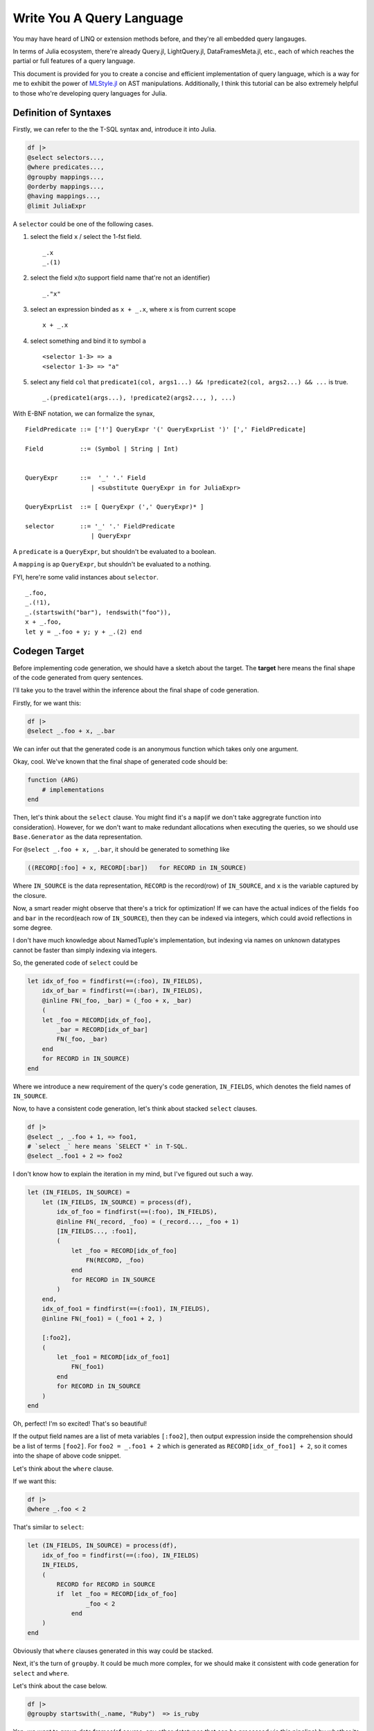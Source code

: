 Write You A Query Language
==========================

You may have heard of LINQ or extension methods before, and they're all
embedded query langauges.

In terms of Julia ecosystem, there're already Query.jl, LightQuery.jl,
DataFramesMeta.jl, etc., each of which reaches the partial or full
features of a query language.

This document is provided for you to create a concise and efficient
implementation of query language, which is a way for me to exhibit the
power of `MLStyle.jl <https://github.com/thautwarm/MLStyle.jl>`_ on AST manipulations. Additionally, I think this
tutorial can be also extremely helpful to those who're developing query
languages for Julia.

Definition of Syntaxes
----------------------

Firstly, we can refer to the the T-SQL syntax and, introduce it into
Julia.

.. code-block :: julia


    df |>
    @select selectors...,
    @where predicates...,
    @groupby mappings...,
    @orderby mappings...,
    @having mappings...,
    @limit JuliaExpr

A ``selector`` could be one of the following cases.

1. select the field ``x`` / select the 1-fst field.

   ::

       _.x
       _.(1)

2. select the field ``x``\ (to support field name that're not an
   identifier)

   ::

       _."x"

3. select an expression binded as ``x + _.x``, where ``x`` is from
   current scope

   ::

       x + _.x

4. select something and bind it to symbol ``a``

   ::

       <selector 1-3> => a
       <selector 1-3> => "a"

5. select any field ``col`` that
   ``predicate1(col, args1...) && !predicate2(col, args2...) && ...`` is
   true.

   ::

       _.(predicate1(args...), !predicate2(args2..., ), ...)

With E-BNF notation, we can formalize the synax,

::

    FieldPredicate ::= ['!'] QueryExpr '(' QueryExprList ')' [',' FieldPredicate]

    Field          ::= (Symbol | String | Int)


    QueryExpr      ::=  '_' '.' Field
                      | <substitute QueryExpr in for JuliaExpr>

    QueryExprList  ::= [ QueryExpr (',' QueryExpr)* ]

    selector       ::= '_' '.' FieldPredicate
                      | QueryExpr

A ``predicate`` is a ``QueryExpr``, but shouldn't be evaluated to a
boolean.

A ``mapping`` is ap ``QueryExpr``, but shouldn't be evaluated to a
nothing.

FYI, here're some valid instances about ``selector``.

::

    _.foo,
    _.(!1),
    _.(startswith("bar"), !endswith("foo")),
    x + _.foo,
    let y = _.foo + y; y + _.(2) end

Codegen Target
--------------

Before implementing code generation, we should have a sketch about the
target. The **target** here means the final shape of the code generated
from query sentences.

I'll take you to the travel within the inference about the final shape of
code generation.

Firstly, for we want this:

.. code-block :: julia

    df |>
    @select _.foo + x, _.bar

We can infer out that the generated code is an anonymous function which
takes only one argument.

Okay, cool. We've known that the final shape of generated code should
be:

.. code-block :: julia

    function (ARG)
        # implementations
    end

Then, let's think about the ``select`` clause. You might find it's a
``map``\ (if we don't take aggregrate function into consideration).
However, for we don't want to make redundant allocations when executing
the queries, so we should use ``Base.Generator`` as the data
representation.

For ``@select _.foo + x, _.bar``, it should be generated to something
like

.. code-block :: julia

    ((RECORD[:foo] + x, RECORD[:bar])   for RECORD in IN_SOURCE)

Where ``IN_SOURCE`` is the data representation, ``RECORD`` is the
record(row) of ``IN_SOURCE``, and ``x`` is the variable captured by the
closure.

Now, a smart reader might observe that there's a trick for optimization!
If we can have the actual indices of the fields ``foo`` and ``bar`` in
the record(each row of ``IN_SOURCE``), then they can be indexed via
integers, which could avoid reflections in some degree.

I don't have much knowledge about NamedTuple's implementation, but
indexing via names on unknown datatypes cannot be faster than simply
indexing via integers.

So, the generated code of ``select`` could be

.. code-block :: julia


    let idx_of_foo = findfirst(==(:foo), IN_FIELDS),
        idx_of_bar = findfirst(==(:bar), IN_FIELDS),
        @inline FN(_foo, _bar) = (_foo + x, _bar)
        (
        let _foo = RECORD[idx_of_foo],
            _bar = RECORD[idx_of_bar]
            FN(_foo, _bar)
        end
        for RECORD in IN_SOURCE)
    end

Where we introduce a new requirement of the query's code generation,
``IN_FIELDS``, which denotes the field names of ``IN_SOURCE``.

Now, to have a consistent code generation, let's think about stacked
``select`` clauses.

.. code-block :: julia

    df |>
    @select _, _.foo + 1, => foo1,
    # `select _` here means `SELECT *` in T-SQL.
    @select _.foo1 + 2 => foo2

I don't know how to explain the iteration in my mind, but I've figured
out such a way.

.. code-block :: julia

    let (IN_FIELDS, IN_SOURCE) =
        let (IN_FIELDS, IN_SOURCE) = process(df),
            idx_of_foo = findfirst(==(:foo), IN_FIELDS),
            @inline FN(_record, _foo) = (_record..., _foo + 1)
            [IN_FIELDS..., :foo1],
            (
                let _foo = RECORD[idx_of_foo]
                    FN(RECORD, _foo)
                end
                for RECORD in IN_SOURCE
            )
        end,
        idx_of_foo1 = findfirst(==(:foo1), IN_FIELDS),
        @inline FN(_foo1) = (_foo1 + 2, )

        [:foo2],
        (
            let _foo1 = RECORD[idx_of_foo1]
                FN(_foo1)
            end
            for RECORD in IN_SOURCE
        )
    end

Oh, perfect! I'm so excited! That's so beautiful!

If the output field names are a list of meta variables ``[:foo2]``, then
output expression inside the comprehension should be a list of terms
``[foo2]``. For ``foo2 = _.foo1 + 2`` which is generated as
``RECORD[idx_of_foo1] + 2``, so it comes into the shape of above code
snippet.

Let's think about the ``where`` clause.

If we want this:

.. code-block :: julia

    df |>
    @where _.foo < 2

That's similar to ``select``:

.. code-block :: julia

    let (IN_FIELDS, IN_SOURCE) = process(df),
        idx_of_foo = findfirst(==(:foo), IN_FIELDS)
        IN_FIELDS,
        (
            RECORD for RECORD in SOURCE
            if  let _foo = RECORD[idx_of_foo]
                    _foo < 2
                end
        )
    end

Obviously that ``where`` clauses generated in this way could be stacked.

Next, it's the turn of ``groupby``. It could be much more complex, for
we should make it consistent with code generation for ``select`` and
``where``.

Let's think about the case below.

.. code-block :: julia

    df |>
    @groupby startswith(_.name, "Ruby")  => is_ruby

Yep, we want to group data frames(of course, any other datatypes that
can be processed via this pipeline) by whether its field ``name`` starts
with a string "Ruby" like, "Ruby Rose".

Ha, I'd like to use a dictionary here to store the groups.

.. code-block :: julia

    let IN_FIELDS, IN_SOURCE = process(df),
        idx_of_name = findfirst(==(:name), IN_FIELDS),
        @inline FN(_name) = (startswith(_.name, "Ruby"), )

        GROUPS = Dict() # the type issues will be discussed later.
        for RECORD in IN_SOURCE
            _name = RECORD[idx_of_name]
            GROUP_KEY = (is_ruby, ) = FN(_name)
            AGGREGATES = get!(GROUPS, GROUP_KEY) do
                Tuple([] for _ in IN_FIELDS)
            end
            push!.(AGGREGATES, RECORD)
        end
        # then output fields and source here
    end

I think it perfect, so let's go ahead. The reason why we make an inline
function would be given later, I'd disclosed that it's for type
inference.

So, what should the output field names and the source be?

An implementation is,

.. code-block :: julia

    IN_FIELDS, values(GROUPS)

But if so, we will lose the information of group keys, which is not that
good.

So, if we want to persist the group keys, we can do this:

.. code-block :: julia

    [[:is_ruby]; IN_FIELDS], ((k..., v...) for (k, v) in GROUPS)

I think the latter could be sufficiently powerful, although it might not
be that efficient. You can have different implementations of ``groupby``
if you have more specific use cases, just use the extensible system
which will be introduced later.

So, the code generation of ``groupby`` could be:

.. code-block :: julia

    let IN_FIELDS, IN_SOURCE = process(df),
        idx_of_name = findfirst(==(:name), IN_FIELDS),
        @inline FN(_name) = (startswith(_.name, "Ruby"), )

        GROUPS = Dict() # the type issues will be discussed later.
        for RECORD in IN_SOURCE
            _name = RECORD[idx_of_name]
            GROUP_KEY = (is_ruby, ) = FN(_name)
            AGGREGATES = get!(GROUPS, GROUP_KEY) do
                Tuple([] for _ in IN_FIELDS)
            end
            push!.(AGGREGATES, RECORD)
        end
        [[:is_ruby]; IN_FIELDS], ((k..., v...) for (k, v) in GROUPS)
    end

However, subsequently, we comes to the ``having`` clause, in fact, I'd
regard it as a sub-clause of ``groupby``, which means it cannot take
place indenpendently, but co-appear with a ``groupby`` clause.

Given such a case:

.. code-block :: julia

    df |>
    @groupby startswith(_.name, "Ruby")  => is_ruby
    @having is_ruby || count(_.is_rose) > 5

The generated code should be:

.. code-block :: julia

    let IN_FIELDS, IN_SOURCE = process(df),
        idx_of_name = findfirst(==(:name), IN_FIELDS),
        idx_of_is_rose = findfirst(==(:is_rose), IN_FIELDS)
        @inline FN(_name) = (startswith(_name, "Ruby"), )

        GROUPS = Dict() # the type issues will be discussed later.
        for RECORD in IN_SOURCE
            _name = RECORD[idx_of_name]
            _is_rose = RECORD[idx_of_rose]
            GROUP_KEY = (is_ruby, ) = GROUP_FN(RECORD)
            if !(is_ruby || count(is_rose) > 5)
                continue
            end
            AGGREGATES = get!(GROUPS, GROUP_KEY) do
                Tuple([] for _ in IN_FIELDS)
            end
            push!.(AGGREGATES, RECORD)
        end
        [[:is_ruby]; IN_FIELDS], ((k..., v...) for (k, v) in GROUPS)
    end

The conditional code generation of ``groupby`` could be achieved very
concisely via AST patterns of MLStyle, we'll refer to this later.

After introducing the generation for above 4 clauses, ``orderby`` and
``limit`` then become quite trivial, and I don't want to repeat myself
if not necessary.

Now we know that mulitiple clauses could be generated to produce a
``Tuple`` result, first of which is the field names, the second is the
lazy computation of the query. We can resume this tuple to the
corresponding types, for instance,

.. code-block :: julia

    function (ARG :: DataFrame)
        (IN_FIELDS, SOURCE) = let IN_FIELDS, SOURCE = ...
            ...
        end

        res = Tuple([] for _ in IN_FIELDS)
        for each in SOURCE
            push!.(res, each)
        end
        DataFrame(collect(res), IN_FIELDS)
    end

Refinement of Codegen: Typed Columns
------------------------------------

Last section introduce a framework of code generation for implementing
query langauges, but in Julia, there's still a fatal problem.

Look at the value to be return(when input is a ``DataFrame``):

.. code-block :: julia

    res = Tuple([] for _ in IN_FIELDS)
    for each in SOURCE
        push!.(res, each)
    end
    DataFrame(collect(res), collect(IN_FIELDS))

I can promise you that, each column of your data frames is a
``Vector{Any}``, yes, not its actual type. You may prefer to calculate
the type of a column using the common super type of all elements, but
there're 2 problems if you try this:

-  If the column is empty, emmmm...
-  Calculating the super type of all elements causes unaffordable cost!

So, I'll introduce a new requirement ``IN_TYPES`` of the query's code
generation.

Let's have a look at code generation for ``select`` after introducing
the ``IN_TYPES``.

Given that

.. code-block :: julia

    @select _, _.foo + 1
    # `@select _` is regarded as `SELECT *` in T-SQL.

.. code-block :: julia

    return_type(f, ts) =
        let ts = Base.return_types(f, ts)
            length(ts) === 1 ?
                ts[1]        :
                Union{ts...}
        end
    type_unpack(n, ::Type{Tuple{}}) = throw("error")
    type_unpack(n, ::Type{Tuple{T1}}) where T1 = [T1]
    type_unpack(n, ::Type{Tuple{T1, T2}}) where {T1, T2} = [T1, T2]
    # type_unpack(::Type{Tuple{T1, T2, ...}}) where {T1, T2, ...} = [T1, T2, ...]
    type_unpack(n, ::Type{Any}) = fill(Any, n)

    let (IN_FIELDS, IN_TYPES, SOURCE) = process(df),
        idx_of_foo = findfirst(==(:foo),  IN_FIELDS),
        (@inline FN(_record, _foo) = (_record..., _foo)),
        FN_OUT_FIELDS = [IN_FIELDS..., :foo1],
        FN_OUT_TYPES = type_unpack(length(FN_OUT_FIELDS), return_type(Tuple{IN_TYPES...}, IN_TYPES[idx_of_foo]))

        FN_OUT_FILEDS,
        FN_OUT_TYPES,
        (let _foo = RECORD[idx_of_foo]; FN(RECORD, _foo) end for RECORD in SOURCE)
    end

For ``groupby``, it could be a bit more complex, but it does nothing new
towards what ``select`` does. You can check the repo for codes.

Implementation
--------------

Firstly, we should define the constants and help functions, you can jump
over here, and when you have problems with your following reading, you
can go back and refer to what you want.

Then we should extract all clauses from a piece of given julia codes.

Given following codes,

.. code-block :: julia

    @select args1,
    @where args2,
    @select args3

, we transform them into

.. code-block :: julia

    [(generate_select, args), (generate_where, args2), (generate_select, args3)]

FYI, some constants and interfaces are defined at
`MQuery.ConstantNames.jl <https://github.com/thautwarm/MLStyle-Playground/blob/master/MQuery/MQuery.ConstantNames.jl>`__
and
`MQuery.Interfaces.jl <https://github.com/thautwarm/MLStyle-Playground/blob/master/MQuery/MQuery.Interfaces.jl>`__,
you might want to refer to them if any unknown symbol prevent you from
understanding this sketch.

.. code-block :: julia

    function generate_select
    end
    function generate_where
    end
    function generate_groupby
    end
    function generate_orderby
    end
    function generate_having
    end
    function generate_limit
    end

    const registered_ops = Dict{Symbol, Any}(
        Symbol("@select") => generate_select,
        Symbol("@where") => generate_where,
        Symbol("@groupby") => generate_groupby,
        Symbol("@having") => generate_having,
        Symbol("@limit") => generate_limit,
        Symbol("@orderby") => generate_orderby
    )

    function get_op(op_name)
        registered_ops[op_name]
    end

    ismacro(x :: Expr) = Meta.isexpr(x, :macrocall)
    ismacro(_) = false

    function flatten_macros(node :: Expr)
        @match node begin
        Expr(:macrocall, op :: Symbol, ::LineNumberNode, arg) ||
        Expr(:macrocall, op :: Symbol, arg) =>

        @match arg begin
        Expr(:tuple, args...) || a && Do(args = [a]) =>

        @match args begin
        [args..., tl && if ismacro(tl) end] => [(op |> get_op, args), flatten_macros(tl)...]
        _ => [(op |> get_op, args)]
        end
        end
        end
    end

    function query_routine(assigns            :: OrderedDict{Symbol, Any},
                           fn_in_fields       :: Vector{Field},
                           fn_returns         :: Any,
                           result; infer_type = true)
        @assert haskey(assigns, FN_OUT_FIELDS)

        fn_arguments = map(x -> x.var, fn_in_fields)
        fn_arg_types = Expr(:vect, map(x -> x.typ, fn_in_fields)...)

        function (inner_expr)
            let_seq = [
                Expr(:(=), Expr(:tuple, IN_FIELDS, IN_TYPES, IN_SOURCE), inner_expr),
                (:($name = $value) for (name, value) in assigns)...,
                :(@inline $FN($(fn_arguments...)) =  $fn_returns),
            ]
            if infer_type
                let type_infer = :($FN_RETURN_TYPES = $type_unpack($length($FN_OUT_FIELDS, ), $return_type($FN, $fn_arg_types)))
                    push!(let_seq, type_infer)
                end
            end
            Expr(:let,
                Expr(
                    :block,
                    let_seq...
                ),
                result
            )
        end
    end

Then, we should generate the final code from such a sequence given as
the return of ``flatten_macros``.

Note that ``get_records``, ``get_fields`` and ``build_result`` should be
implemented by your own to support the datatypes you want to query on.

.. code-block :: julia

    function codegen(node)
        ops = flatten_macros(node)
        let rec(vec) =
            @match vec begin
                [] => []
                [(&generate_groupby, args1), (&generate_having, args2), tl...] =>
                    [generate_groupby(args1, args2), rec(tl)...]
                [(hd, args), tl...] =>
                    [hd(args), rec(tl)...]
            end
            init = quote
                let iter = $get_records($ARG),
                    fields = $get_fields($ARG),
                    types =$type_unpack($length(fields), $eltype(iter))
                    (fields, types, iter)
                end
            end
            fn_body = foldl(rec(ops), init = init) do last, mk
                mk(last)
            end
            quote
                @inline function ($ARG :: $TYPE_ROOT, ) where {$TYPE_ROOT}
                    let ($IN_FIELDS, $IN_TYPES, $IN_SOURCE) = $fn_body
                        $build_result(
                            $TYPE_ROOT,
                            $IN_FIELDS,
                            $IN_TYPES,
                            $IN_SOURCE
                        )
                    end
                end
            end
        end
    end

Then, we need a visitor to transform the patterns shaped as ``_.foo``
inside an expression to ``RECORD[idx_of_foo]``.

.. code-block :: julia

    struct Field
        name      :: Any    # an expr to represent the field name from IN_FIELDS.
        make      :: Any    # an expression to assign the value into `var` like, `RECORD[idx_of_foo]`.
        var       :: Symbol # a generated symbol via mangling
        typ       :: Any    # an expression to get the type of the field like, `IN_TYPES[idx_of_foo]`.
    end

    # visitor to process the pattern `_.x, _,"x", _.(1)` inside an expression
    function mk_visit(fields :: Dict{Any, Field}, assigns :: OrderedDict{Symbol, Any})
        visit = expr ->
        @match expr begin
            Expr(:. , :_, q :: QuoteNode) && Do(a = q.value) ||
            Expr(:., :_, Expr(:tuple, a)) =>
                @match a begin
                    a :: Int =>
                        let field = get!(fields, a) do
                                var_sym = gen_sym(a)
                                Field(
                                    a,
                                    Expr(:ref, RECORD, a),
                                    var_sym,
                                    Expr(:ref, IN_TYPES, a)
                                )
                            end
                            field.var
                        end

                    ::String && Do(b = Symbol(a)) ||
                    b::Symbol =>
                        let field = get!(fields, b) do
                                idx_sym = gen_sym()
                                var_sym = gen_sym(b)
                                assigns[idx_sym] = Expr(:call, findfirst, x -> x === b, IN_FIELDS)
                                Field(
                                    b,
                                    Expr(:ref, RECORD, idx_sym),
                                    var_sym,
                                    Expr(:ref, IN_TYPES, idx_sym)
                                )
                            end
                            field.var
                        end
                end
            Expr(head, args...) => Expr(head, map(visit, args)...)
            a => a
        end
    end

You might not be able to understand what the meanings of ``fields`` and
``assigns`` are, and I'm to explain it for you.

-  ``fields : Dict{Any, Field}``

   Think about you want such a query ``@select _.foo * 2, _.foo + 2``,
   you can see that field ``foo`` is referred twice, but you shouldn't
   make 2 symbols to represent the index of ``foo`` field. So I
   introduce a dictionary ``fields`` here to avoid re-calculation.

-  ``assigns : OrderedDict{Any, Expr}``

   When you want to bind the index of ``foo`` to a given symbol
   ``idx_of_foo``, you should set an expressison
   ``$findfirst(==(:foo), $IN_FIELDS)`` to ``assigns`` on key
   ``idx_of_foo``. The reason why we don't use a ``Vector{Expr}`` to
   represent ``assigns`` is, we can avoid re-assignments in some
   cases(you can find an instance in ``generate_groupby``).

   Finally, ``assigns`` would be generated to the binding section of a
   ``let`` sentence.

Now, following previous discussions, we can firstly implement the
easiest one, codegen method for ``where`` clause.

.. code-block :: julia


    function generate_where(args :: AbstractArray)
        field_getted = Dict{Symbol, Symbol}()
        assign       :: Vector{Any} = []
        visit = mk_visit(field_getted, assign)

        pred = foldl(args, init=true) do last, arg
            boolean = visit(arg)
            if last === true
                boolean
            else
                Expr(:&&, last, boolean)
            end
        end

        # where expression generation
        query_routine(
            assign,
            Expr(:tuple,
                 IN_FIELDS,
                 TYPE,
                 :($RECORD for $RECORD in $SOURCE if $pred)
            )
        )
    end

Then ``select``:

.. code-block :: julia

    function generate_select(args :: AbstractArray)
        map_in_fields = Dict{Any, Field}()
        assigns = OrderedDict{Symbol, Any}()
        fn_return_elts   :: Vector{Any} = []
        fn_return_fields :: Vector{Any} = []
        visit = mk_visit(map_in_fields, assigns)
        # process selectors
        predicate_process(arg) =
            @match arg begin
            :(!$pred($ (args...) )) && Do(ab=true)  ||
            :($pred($ (args...) ))  && Do(ab=false) ||
            :(!$pred) && Do(ab=true, args=[])       ||
            :($pred)  && Do(ab=false, args=[])      =>
                let idx_sym = gen_sym()
                    assigns[idx_sym] =
                        Expr(
                            :call,
                            findall,
                            ab ?
                                :(@inline function ($ARG,) !$pred($string($ARG,), $(args...)) end) :
                                :(@inline function ($ARG,) $pred($string($ARG,), $(args...)) end)
                            , IN_FIELDS
                        )
                    idx_sym
                end
            end

``fn_return_elts`` will be finally evaluated as the return of ``FN``,
while ``FN`` will be used to be generate the next ``IN_SOURCE`` with
``:(let ... ; $FN($args...) end for $RECORD in $SOURCE)``, while
``fn_retrun_fields`` will be finally used to generate the next
``IN_FIELDS`` with ``Expr(:vect, fn_return_fields...)``.

Let's go ahead.

.. code-block :: julia

        foreach(args) do arg
            @match arg begin
                :_ =>
                    let field = get!(map_in_fields, all) do
                            var_sym = gen_sym()
                            push!(fn_return_elts, Expr(:..., var_sym))
                            push!(fn_return_fields, Expr(:..., IN_FIELDS))
                            Field(
                                all,
                                RECORD,
                                var_sym,
                                :($Tuple{$IN_TYPES...})
                            )
                        end
                        nothing
                    end

We've said that ``@select _`` here is equivalent to ``SELECT *`` in
T-SQL.

The remaining is also implemented with a concise case splitting via
pattern matchings on ASTs.

.. code-block :: julia

                :(_.($(args...))) =>
                    let indices = map(predicate_process, args)
                        if haskey(map_in_fields, arg)
                            throw("The columns `$(string(arg))` are selected twice!")
                        elseif !isempty(indices)
                            idx_sym = gen_sym()
                            var_sym = gen_sym()
                            field = begin
                                assigns[idx_sym] =
                                    length(indices) === 1 ?
                                    indices[1] :
                                    Expr(:call, intersect, indices...)
                                push!(fn_return_elts, Expr(:..., var_sym))
                                push!(fn_return_fields, Expr(:..., Expr(:ref, IN_FIELDS, idx_sym)))
                                Field(
                                    arg,
                                    Expr(:ref, RECORD, idx_sym),
                                    var_sym,
                                    Expr(:curly, Tuple, Expr(:..., Expr(:ref, IN_TYPES, idx_sym)))
                                )
                            end
                            map_in_fields[arg] = field
                            nothing
                        end
                    end

Above case is for handling with field filters, like
``@select _.(!startswith("Java"), endswith("#"))``.

.. code-block :: julia

               :($a => $new_field) || a && Do(new_field = Symbol(string(a))) =>
                    let new_value = visit(a)
                        push!(fn_return_fields, QuoteNode(new_field))
                        push!(fn_return_elts, new_value)
                        nothing
                    end
            end
        end

        fields = map_in_fields |> values |> collect
        assigns[FN_OUT_FIELDS] = Expr(:vect, fn_return_fields...)
        # select expression generation
        query_routine(
            assigns,
            fields,
            Expr(:tuple, fn_return_elts...),
            Expr(
                :tuple,
                FN_OUT_FIELDS,
                FN_RETURN_TYPES,
                :($(fn_apply(fields)) for $RECORD in $IN_SOURCE)
            ); infer_type = true
        )
    end

Above case is for handling with regular expressions which might contain
something like ``_.x``, ``_.(1)`` or ``_."is ruby"``.

Meanwhile, ``=>`` allows you to alias the expression with the name you
prefer. Note that, in terms of ``@select (_.foo => :a) => a``, the first
``=>`` is a normal infix operator, which denotes the built-in object
``Pair``, but the second is *alias*.

If you have problems with ``$`` in AST patterns, just remember that,
inside a ``quote ... end`` or ``:(...)``, ASTs/Expressions are compared
by literal, except for ``$(...)`` things are matched via normal
patterns, for instance, ``:($(a :: Symbol) = 1)`` can match
``:($a = 1)`` if the available variable ``a`` has type ``Symbol``.

With respect of ``groupby`` and ``having``, they're too long to put in
this article, so you might want to check them at
`MQuery.Impl.jl#L217 <https://github.com/thautwarm/MLStyle-Playground/blob/master/MQuery/MQuery.Impl.jl#L217>`__.

Enjoy You A Query Language
--------------------------

.. code-block :: julia

    using Enums
    @enum TypeChecking Dynamic Static

    include("MQuery.jl")
    df = DataFrame(
            Symbol("Type checking") =>
                [Dynamic, Static, Static, Dynamic, Static, Dynamic, Dynamic, Static],
            :name =>
                ["Julia", "C#", "F#", "Ruby", "Java", "JavaScript", "Python", "Haskell"]),
            :year => [2012, 2000, 2005, 1995, 1995, 1995, 1990, 1990]
    )

    df |>
    @where !startswith(_.name, "Java")
    @groupby _."Type checking" => TC
    @where TC === Dynamic || endswith(_.name, "#")
    @select join(_.name, " and ") => result

outputs

::

    1×1 DataFrame
    │ Row │ result                    │
    │     │ String                    │
    ├─────┼───────────────────────────┤
    │ 1   │ Julia and Ruby and Python │
